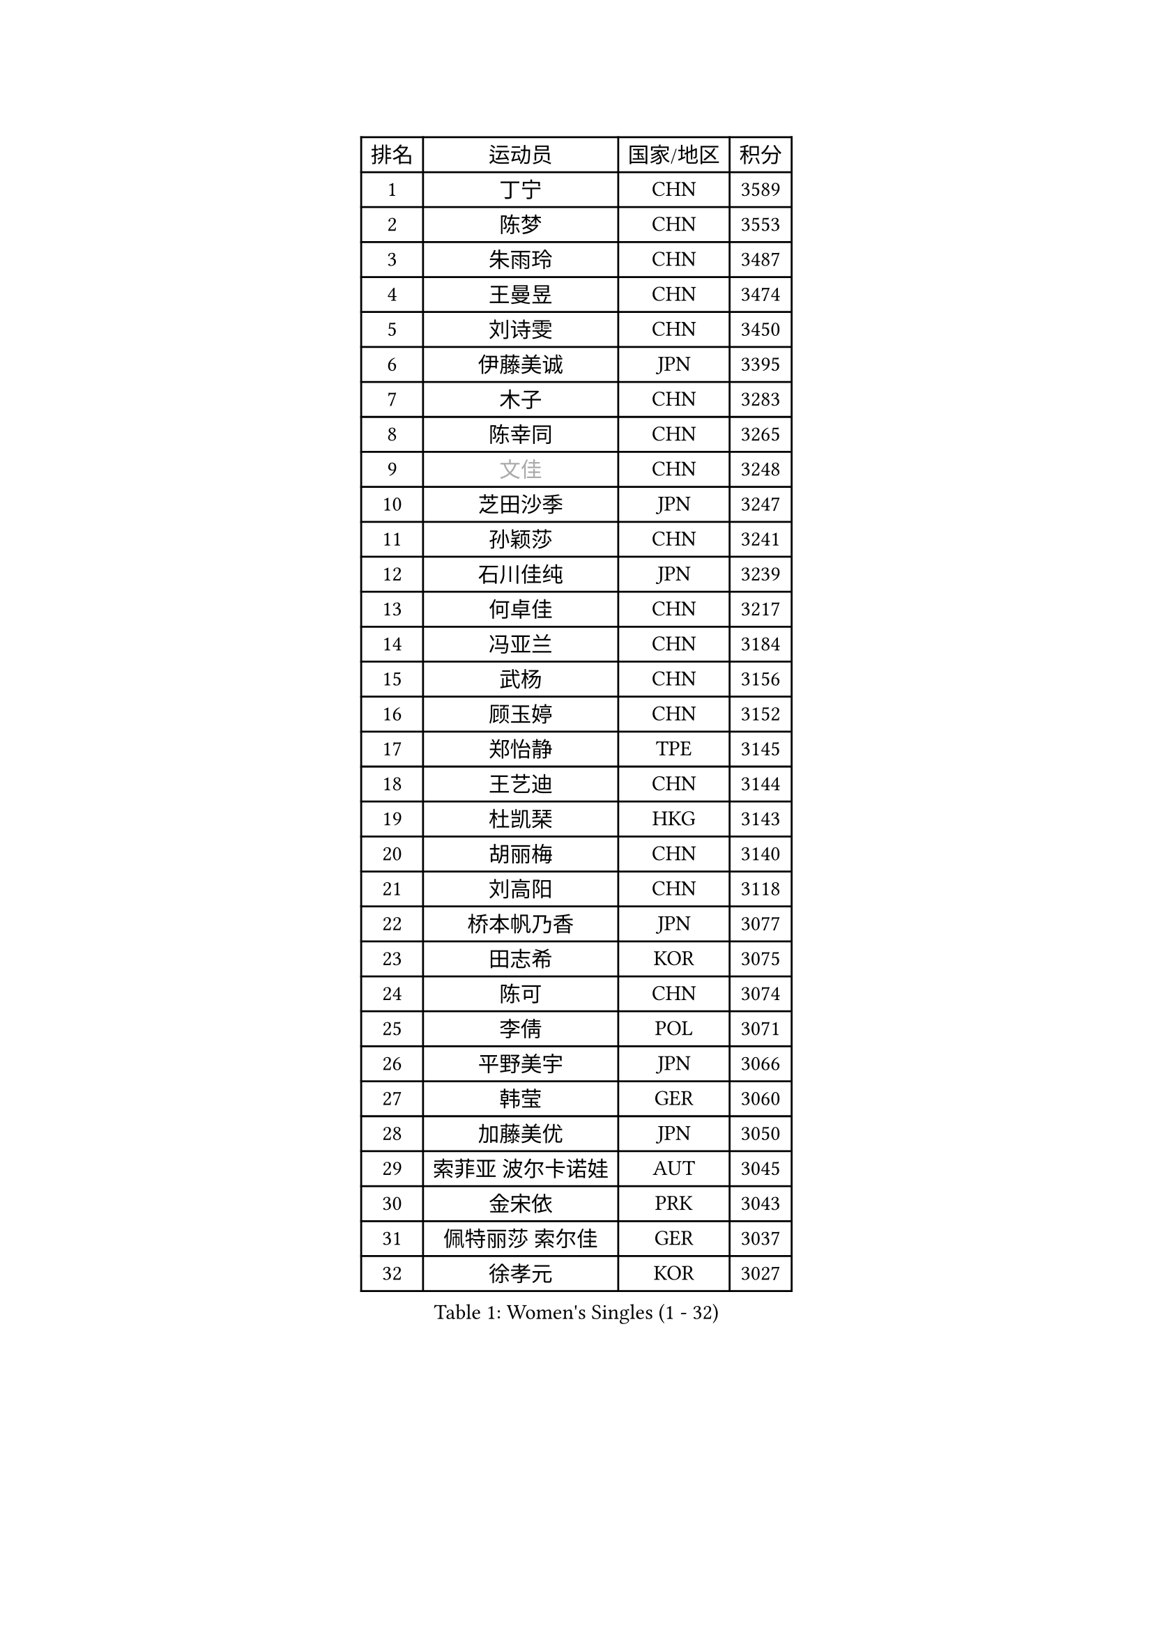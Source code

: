 
#set text(font: ("Courier New", "NSimSun"))
#figure(
  caption: "Women's Singles (1 - 32)",
    table(
      columns: 4,
      [排名], [运动员], [国家/地区], [积分],
      [1], [丁宁], [CHN], [3589],
      [2], [陈梦], [CHN], [3553],
      [3], [朱雨玲], [CHN], [3487],
      [4], [王曼昱], [CHN], [3474],
      [5], [刘诗雯], [CHN], [3450],
      [6], [伊藤美诚], [JPN], [3395],
      [7], [木子], [CHN], [3283],
      [8], [陈幸同], [CHN], [3265],
      [9], [#text(gray, "文佳")], [CHN], [3248],
      [10], [芝田沙季], [JPN], [3247],
      [11], [孙颖莎], [CHN], [3241],
      [12], [石川佳纯], [JPN], [3239],
      [13], [何卓佳], [CHN], [3217],
      [14], [冯亚兰], [CHN], [3184],
      [15], [武杨], [CHN], [3156],
      [16], [顾玉婷], [CHN], [3152],
      [17], [郑怡静], [TPE], [3145],
      [18], [王艺迪], [CHN], [3144],
      [19], [杜凯琹], [HKG], [3143],
      [20], [胡丽梅], [CHN], [3140],
      [21], [刘高阳], [CHN], [3118],
      [22], [桥本帆乃香], [JPN], [3077],
      [23], [田志希], [KOR], [3075],
      [24], [陈可], [CHN], [3074],
      [25], [李倩], [POL], [3071],
      [26], [平野美宇], [JPN], [3066],
      [27], [韩莹], [GER], [3060],
      [28], [加藤美优], [JPN], [3050],
      [29], [索菲亚 波尔卡诺娃], [AUT], [3045],
      [30], [金宋依], [PRK], [3043],
      [31], [佩特丽莎 索尔佳], [GER], [3037],
      [32], [徐孝元], [KOR], [3027],
    )
  )#pagebreak()

#set text(font: ("Courier New", "NSimSun"))
#figure(
  caption: "Women's Singles (33 - 64)",
    table(
      columns: 4,
      [排名], [运动员], [国家/地区], [积分],
      [33], [伯纳黛特 斯佐科斯], [ROU], [3020],
      [34], [佐藤瞳], [JPN], [3014],
      [35], [安藤南], [JPN], [3010],
      [36], [GU Ruochen], [CHN], [3010],
      [37], [张蔷], [CHN], [3006],
      [38], [张瑞], [CHN], [3005],
      [39], [LIU Xi], [CHN], [2994],
      [40], [车晓曦], [CHN], [2992],
      [41], [杨晓欣], [MON], [2991],
      [42], [冯天薇], [SGP], [2976],
      [43], [于梦雨], [SGP], [2974],
      [44], [KIM Nam Hae], [PRK], [2958],
      [45], [孙铭阳], [CHN], [2949],
      [46], [侯美玲], [TUR], [2947],
      [47], [傅玉], [POR], [2943],
      [48], [张默], [CAN], [2938],
      [49], [早田希娜], [JPN], [2938],
      [50], [单晓娜], [GER], [2928],
      [51], [长崎美柚], [JPN], [2926],
      [52], [阿德里安娜 迪亚兹], [PUR], [2924],
      [53], [李佳燚], [CHN], [2922],
      [54], [梁夏银], [KOR], [2922],
      [55], [PESOTSKA Margaryta], [UKR], [2921],
      [56], [森樱], [JPN], [2914],
      [57], [伊丽莎白 萨玛拉], [ROU], [2913],
      [58], [CHA Hyo Sim], [PRK], [2894],
      [59], [李皓晴], [HKG], [2891],
      [60], [MIKHAILOVA Polina], [RUS], [2877],
      [61], [LANG Kristin], [GER], [2876],
      [62], [李佼], [NED], [2872],
      [63], [EKHOLM Matilda], [SWE], [2868],
      [64], [崔孝珠], [KOR], [2867],
    )
  )#pagebreak()

#set text(font: ("Courier New", "NSimSun"))
#figure(
  caption: "Women's Singles (65 - 96)",
    table(
      columns: 4,
      [排名], [运动员], [国家/地区], [积分],
      [65], [浜本由惟], [JPN], [2865],
      [66], [木原美悠], [JPN], [2861],
      [67], [SHIOMI Maki], [JPN], [2858],
      [68], [李芬], [SWE], [2857],
      [69], [刘佳], [AUT], [2847],
      [70], [刘斐], [CHN], [2845],
      [71], [BALAZOVA Barbora], [SVK], [2845],
      [72], [HAPONOVA Hanna], [UKR], [2842],
      [73], [倪夏莲], [LUX], [2829],
      [74], [EERLAND Britt], [NED], [2828],
      [75], [妮娜 米特兰姆], [GER], [2828],
      [76], [李时温], [KOR], [2826],
      [77], [#text(gray, "姜华珺")], [HKG], [2825],
      [78], [MORIZONO Mizuki], [JPN], [2820],
      [79], [NG Wing Nam], [HKG], [2819],
      [80], [陈思羽], [TPE], [2814],
      [81], [SOO Wai Yam Minnie], [HKG], [2814],
      [82], [WINTER Sabine], [GER], [2811],
      [83], [POTA Georgina], [HUN], [2811],
      [84], [LEE Eunhye], [KOR], [2810],
      [85], [#text(gray, "MATSUZAWA Marina")], [JPN], [2802],
      [86], [森田美咲], [JPN], [2799],
      [87], [YOO Eunchong], [KOR], [2799],
      [88], [玛利亚 肖], [ESP], [2797],
      [89], [曾尖], [SGP], [2794],
      [90], [李洁], [NED], [2792],
      [91], [MAEDA Miyu], [JPN], [2791],
      [92], [KIM Youjin], [KOR], [2784],
      [93], [GRZYBOWSKA-FRANC Katarzyna], [POL], [2782],
      [94], [SOMA Yumeno], [JPN], [2780],
      [95], [SOLJA Amelie], [AUT], [2775],
      [96], [KIM Hayeong], [KOR], [2775],
    )
  )#pagebreak()

#set text(font: ("Courier New", "NSimSun"))
#figure(
  caption: "Women's Singles (97 - 128)",
    table(
      columns: 4,
      [排名], [运动员], [国家/地区], [积分],
      [97], [MONTEIRO DODEAN Daniela], [ROU], [2771],
      [98], [SAWETTABUT Suthasini], [THA], [2765],
      [99], [YOON Hyobin], [KOR], [2759],
      [100], [申裕斌], [KOR], [2758],
      [101], [VOROBEVA Olga], [RUS], [2753],
      [102], [玛妮卡 巴特拉], [IND], [2752],
      [103], [ODO Satsuki], [JPN], [2752],
      [104], [PARTYKA Natalia], [POL], [2747],
      [105], [NOSKOVA Yana], [RUS], [2730],
      [106], [TAILAKOVA Mariia], [RUS], [2728],
      [107], [范思琦], [CHN], [2727],
      [108], [HUANG Yi-Hua], [TPE], [2724],
      [109], [张安], [USA], [2719],
      [110], [ZHANG Sofia-Xuan], [ESP], [2716],
      [111], [高桥 布鲁娜], [BRA], [2713],
      [112], [MATELOVA Hana], [CZE], [2713],
      [113], [LIN Ye], [SGP], [2707],
      [114], [WU Yue], [USA], [2703],
      [115], [SO Eka], [JPN], [2698],
      [116], [KATO Kyoka], [JPN], [2696],
      [117], [SASAO Asuka], [JPN], [2696],
      [118], [#text(gray, "CHOE Hyon Hwa")], [PRK], [2691],
      [119], [邵杰妮], [POR], [2690],
      [120], [#text(gray, "KIM Danbi")], [KOR], [2689],
      [121], [LIU Xin], [CHN], [2689],
      [122], [朱成竹], [HKG], [2688],
      [123], [KIM Mingyung], [KOR], [2684],
      [124], [DVORAK Galia], [ESP], [2678],
      [125], [DOLGIKH Maria], [RUS], [2678],
      [126], [CHENG Hsien-Tzu], [TPE], [2675],
      [127], [ZARIF Audrey], [FRA], [2675],
      [128], [SHCHERBATYKH Valeria], [RUS], [2671],
    )
  )